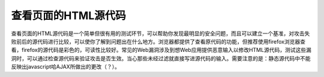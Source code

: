 查看页面的HTML源代码
==============================

查看页面的HTML源代码是一个简单但很有用的测试环节，可以帮助你发现最明显的安全问题，而且可以建立一个基准，对攻击失败前后的源代码进行比较，可以使你了解到问题出在什么地方。浏览器都提供了查看原代码的功能，但推荐使用firefox浏览器查看，firefox的源代码是彩色的，可读性比较好。常见的Web漏洞涉及到想Web应用提供恶意输入以修改HTML源代码，测试这些漏洞时，可以通过检查源代码来验证攻击是否生效。当心那些未经过滤就直接写进源代码的输入。需要注意的是：静态源代码中不能反映出javascript哈AJAX所做出的更改（？）。